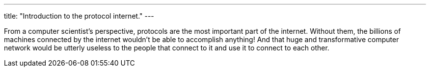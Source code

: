 ---
title: "Introduction to the protocol internet."
---

From a computer scientist's perspective, protocols are the most important
part of the internet.
//
Without them, the billions of machines connected by the internet wouldn't be
able to accomplish anything!
//
And that huge and transformative computer network would be utterly useless to
the people that connect to it and use it to connect to each other.
